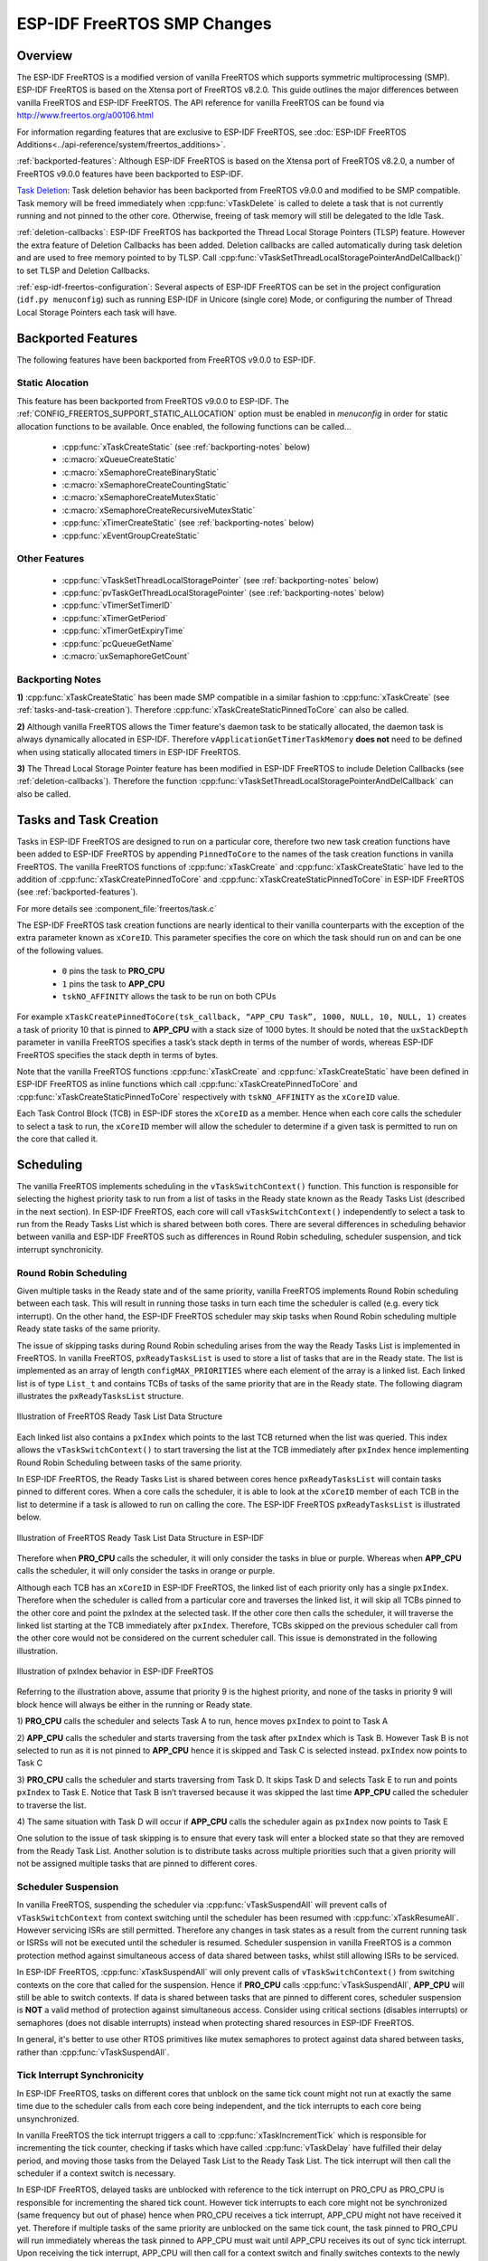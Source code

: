 ESP-IDF FreeRTOS SMP Changes
============================

Overview
--------

.. only:: esp32

  The vanilla FreeRTOS is designed to run on a single core. However the ESP32 is
  dual core containing a Protocol CPU (known as **CPU 0** or **PRO_CPU**) and an
  Application CPU (known as **CPU 1** or **APP_CPU**). The two cores are
  identical in practice and share the same memory. This allows the two cores to
  run tasks interchangeably between them.

The ESP-IDF FreeRTOS is a modified version of vanilla FreeRTOS which supports
symmetric multiprocessing (SMP). ESP-IDF FreeRTOS is based on the Xtensa port
of FreeRTOS v8.2.0. This guide outlines the major differences between vanilla
FreeRTOS and ESP-IDF FreeRTOS. The API reference for vanilla FreeRTOS can be
found via http://www.freertos.org/a00106.html

For information regarding features that are exclusive to ESP-IDF FreeRTOS,
see :doc:`ESP-IDF FreeRTOS Additions<../api-reference/system/freertos_additions>`.

:ref:`backported-features`: Although ESP-IDF FreeRTOS is based on the Xtensa
port of FreeRTOS v8.2.0, a number of FreeRTOS v9.0.0 features have been backported
to ESP-IDF.

.. only:: esp32

  :ref:`tasks-and-task-creation`: Use :cpp:func:`xTaskCreatePinnedToCore` or
  :cpp:func:`xTaskCreateStaticPinnedToCore` to create tasks in ESP-IDF FreeRTOS. The
  last parameter of the two functions is ``xCoreID``. This parameter specifies
  which core the task is pinned to. Acceptable values are ``0`` for **PRO_CPU**,
  ``1`` for **APP_CPU**, or ``tskNO_AFFINITY`` which allows the task to run on
  both.

  :ref:`round-robin-scheduling`: The ESP-IDF FreeRTOS scheduler will skip tasks when
  implementing Round-Robin scheduling between multiple tasks in the Ready state
  that are of the same priority. To avoid this behavior, ensure that those tasks either
  enter a blocked state, or are distributed across a wider range of priorities.

  :ref:`scheduler-suspension`: Suspending the scheduler in ESP-IDF FreeRTOS will only
  affect the scheduler on the the calling core. In other words, calling
  :cpp:func:`vTaskSuspendAll` on **PRO_CPU** will not prevent **APP_CPU** from scheduling, and
  vice versa. Use critical sections or semaphores instead for simultaneous
  access protection.

  :ref:`tick-interrupt-synchronicity`: Tick interrupts of **PRO_CPU** and **APP_CPU**
  are not synchronized. Do not expect to use :cpp:func:`vTaskDelay` or
  :cpp:func:`vTaskDelayUntil` as an accurate method of synchronizing task execution
  between the two cores. Use a counting semaphore instead as their context
  switches are not tied to tick interrupts due to preemption.

  :ref:`critical-sections`: In ESP-IDF FreeRTOS, critical sections are implemented using
  mutexes. Entering critical sections involve taking a mutex, then disabling the
  scheduler and interrupts of the calling core. However the other core is left
  unaffected. If the other core attemps to take same mutex, it will spin until
  the calling core has released the mutex by exiting the critical section.

  :ref:`floating-points`: The {IDF_TARGET_NAME} supports hardware acceleration of single
  precision floating point arithmetic (``float``). However the use of hardware
  acceleration leads to some behavioral restrictions in ESP-IDF FreeRTOS.
  Therefore, tasks that utilize ``float`` will automatically be pinned to a core if
  not done so already. Furthermore, ``float`` cannot be used in interrupt service
  routines.

`Task Deletion`_: Task deletion behavior has been backported from FreeRTOS
v9.0.0 and modified to be SMP compatible. Task memory will be freed immediately
when :cpp:func:`vTaskDelete` is called to delete a task that is not currently running
and not pinned to the other core. Otherwise, freeing of task memory will still
be delegated to the Idle Task.

:ref:`deletion-callbacks`: ESP-IDF FreeRTOS has backported the Thread Local
Storage Pointers (TLSP) feature. However the extra feature of Deletion Callbacks has been
added. Deletion callbacks are called automatically during task deletion and are
used to free memory pointed to by TLSP. Call
:cpp:func:`vTaskSetThreadLocalStoragePointerAndDelCallback()` to set TLSP and Deletion
Callbacks.

:ref:`esp-idf-freertos-configuration`: Several aspects of ESP-IDF FreeRTOS can be
set in the project configuration (``idf.py menuconfig``) such as running ESP-IDF in
Unicore (single core) Mode, or configuring the number of Thread Local Storage Pointers
each task will have.


.. _backported-features:

Backported Features
-------------------

The following features have been backported from FreeRTOS v9.0.0 to ESP-IDF.

Static Alocation
^^^^^^^^^^^^^^^^^

This feature has been backported from FreeRTOS v9.0.0 to ESP-IDF. The
:ref:`CONFIG_FREERTOS_SUPPORT_STATIC_ALLOCATION` option must be enabled in `menuconfig`
in order for static allocation functions to be available. Once enabled, the
following functions can be called...

 - :cpp:func:`xTaskCreateStatic` (see :ref:`backporting-notes` below)
 - :c:macro:`xQueueCreateStatic`
 - :c:macro:`xSemaphoreCreateBinaryStatic`
 - :c:macro:`xSemaphoreCreateCountingStatic`
 - :c:macro:`xSemaphoreCreateMutexStatic`
 - :c:macro:`xSemaphoreCreateRecursiveMutexStatic`
 - :cpp:func:`xTimerCreateStatic`  (see :ref:`backporting-notes` below)
 - :cpp:func:`xEventGroupCreateStatic`

Other Features
^^^^^^^^^^^^^^

 - :cpp:func:`vTaskSetThreadLocalStoragePointer` (see :ref:`backporting-notes` below)
 - :cpp:func:`pvTaskGetThreadLocalStoragePointer` (see :ref:`backporting-notes` below)
 - :cpp:func:`vTimerSetTimerID`
 - :cpp:func:`xTimerGetPeriod`
 - :cpp:func:`xTimerGetExpiryTime`
 - :cpp:func:`pcQueueGetName`
 - :c:macro:`uxSemaphoreGetCount`

.. _backporting-notes:

Backporting Notes
^^^^^^^^^^^^^^^^^

**1)** :cpp:func:`xTaskCreateStatic` has been made SMP compatible in a similar
fashion to :cpp:func:`xTaskCreate` (see :ref:`tasks-and-task-creation`). Therefore
:cpp:func:`xTaskCreateStaticPinnedToCore` can also be called.

**2)** Although vanilla FreeRTOS allows the Timer feature's daemon task to
be statically allocated, the daemon task is always dynamically allocated in
ESP-IDF. Therefore ``vApplicationGetTimerTaskMemory`` **does not** need to be
defined when using statically allocated timers in ESP-IDF FreeRTOS.

**3)** The Thread Local Storage Pointer feature has been modified in ESP-IDF
FreeRTOS to include Deletion Callbacks (see :ref:`deletion-callbacks`). Therefore
the function :cpp:func:`vTaskSetThreadLocalStoragePointerAndDelCallback` can also be
called.




.. _tasks-and-task-creation:

Tasks and Task Creation
-----------------------

Tasks in ESP-IDF FreeRTOS are designed to run on a particular core, therefore
two new task creation functions have been added to ESP-IDF FreeRTOS by
appending ``PinnedToCore`` to the names of the task creation functions in
vanilla FreeRTOS. The vanilla FreeRTOS functions of :cpp:func:`xTaskCreate`
and :cpp:func:`xTaskCreateStatic` have led to the addition of
:cpp:func:`xTaskCreatePinnedToCore` and :cpp:func:`xTaskCreateStaticPinnedToCore` in
ESP-IDF FreeRTOS (see :ref:`backported-features`).

For more details see :component_file:`freertos/task.c`

The ESP-IDF FreeRTOS task creation functions are nearly identical to their 
vanilla counterparts with the exception of the extra parameter known as 
``xCoreID``. This parameter specifies the core on which the task should run on 
and can be one of the following values.

    -	``0`` pins the task to **PRO_CPU**
    -	``1`` pins the task to **APP_CPU**
    -	``tskNO_AFFINITY`` allows the task to be run on both CPUs

For example ``xTaskCreatePinnedToCore(tsk_callback, “APP_CPU Task”, 1000, NULL, 10, NULL, 1)`` 
creates a task of priority 10 that is pinned to **APP_CPU** with a stack size 
of 1000 bytes. It should be noted that the ``uxStackDepth`` parameter in 
vanilla FreeRTOS specifies a task’s stack depth in terms of the number of 
words, whereas ESP-IDF FreeRTOS specifies the stack depth in terms of bytes.

Note that the vanilla FreeRTOS functions :cpp:func:`xTaskCreate` and 
:cpp:func:`xTaskCreateStatic` have been defined in ESP-IDF FreeRTOS as inline functions which call 
:cpp:func:`xTaskCreatePinnedToCore` and :cpp:func:`xTaskCreateStaticPinnedToCore`
respectively with ``tskNO_AFFINITY`` as the ``xCoreID`` value. 

Each Task Control Block (TCB) in ESP-IDF stores the ``xCoreID`` as a member. 
Hence when each core calls the scheduler to select a task to run, the 
``xCoreID`` member will allow the scheduler to determine if a given task is  
permitted to run on the core that called it.

Scheduling
----------

The vanilla FreeRTOS implements scheduling in the ``vTaskSwitchContext()`` 
function. This function is responsible for selecting the highest priority task
to run from a list of tasks in the Ready state known as the Ready Tasks List 
(described in the next section). In ESP-IDF FreeRTOS, each core will call 
``vTaskSwitchContext()`` independently to select a task to run from the 
Ready Tasks List which is shared between both cores. There are several 
differences in scheduling behavior between vanilla and ESP-IDF FreeRTOS such as 
differences in Round Robin scheduling, scheduler suspension, and tick interrupt 
synchronicity. 

.. _round-robin-scheduling:

Round Robin Scheduling
^^^^^^^^^^^^^^^^^^^^^^

Given multiple tasks in the Ready state and of the same priority, vanilla 
FreeRTOS implements Round Robin scheduling between each task. This will result
in running those tasks in turn each time the scheduler is called 
(e.g. every tick interrupt). On the other hand, the ESP-IDF FreeRTOS scheduler 
may skip tasks when Round Robin scheduling multiple Ready state tasks of the 
same priority.

The issue of skipping tasks during Round Robin scheduling arises from the way 
the Ready Tasks List is implemented in FreeRTOS. In vanilla FreeRTOS, 
``pxReadyTasksList`` is used to store a list of tasks that are in the Ready 
state. The list is implemented as an array of length ``configMAX_PRIORITIES`` 
where each element of the array is a linked list. Each linked list is of type 
``List_t`` and contains TCBs of tasks of the same priority that are in the 
Ready state. The following diagram illustrates the ``pxReadyTasksList`` 
structure.

.. figure:: ../../_static/freertos-ready-task-list.png
    :align: center
    :alt: Vanilla FreeRTOS Ready Task List Structure
    
    Illustration of FreeRTOS Ready Task List Data Structure 


Each linked list also contains a ``pxIndex`` which points to the last TCB 
returned when the list was queried. This index allows the ``vTaskSwitchContext()`` 
to start traversing the list at the TCB immediately after ``pxIndex`` hence 
implementing Round Robin Scheduling between tasks of the same priority.

In ESP-IDF FreeRTOS, the Ready Tasks List is shared between cores hence 
``pxReadyTasksList`` will contain tasks pinned to different cores. When a core 
calls the scheduler, it is able to look at the ``xCoreID`` member of each TCB 
in the list to determine if a task is allowed to run on calling the core. The 
ESP-IDF FreeRTOS ``pxReadyTasksList`` is illustrated below.

.. figure:: ../../_static/freertos-ready-task-list-smp.png
    :align: center
    :alt: ESP-IDF FreeRTOS Ready Task List Structure
    
    Illustration of FreeRTOS Ready Task List Data Structure in ESP-IDF
    
Therefore when **PRO_CPU** calls the scheduler, it will only consider the tasks 
in blue or purple. Whereas when **APP_CPU** calls the scheduler, it will only 
consider the tasks in orange or purple.

Although each TCB has an ``xCoreID`` in ESP-IDF FreeRTOS, the linked list of 
each priority only has a single ``pxIndex``. Therefore when the scheduler is 
called from a particular core and traverses the linked list, it will skip all 
TCBs pinned to the other core and point the pxIndex at the selected task. If 
the other core then calls the scheduler, it will traverse the linked list 
starting at the TCB immediately after ``pxIndex``. Therefore, TCBs skipped on
the previous scheduler call from the other core would not be considered on the 
current scheduler call. This issue is demonstrated in the following 
illustration.

.. figure:: ../../_static/freertos-ready-task-list-smp-pxIndex.png
    :align: center
    :alt: ESP-IDF pxIndex Behavior
    
    Illustration of pxIndex behavior in ESP-IDF FreeRTOS

Referring to the illustration above, assume that priority 9 is the highest 
priority, and none of the tasks in priority 9 will block hence will always be 
either in the running or Ready state.

1)	**PRO_CPU** calls the scheduler and selects Task A to run, hence moves 
``pxIndex`` to point to Task A

2)	**APP_CPU** calls the scheduler and starts traversing from the task after 
``pxIndex`` which is Task B. However Task B is not selected to run as it is not 
pinned to **APP_CPU** hence it is skipped and Task C is selected instead. 
``pxIndex`` now points to Task C

3)	**PRO_CPU** calls the scheduler and starts traversing from Task D. It skips 
Task D and selects Task E to run and points ``pxIndex`` to Task E. Notice that 
Task B isn’t traversed because it was skipped the last time **APP_CPU** called 
the scheduler to traverse the list.

4)	The same situation with Task D will occur if **APP_CPU** calls the 
scheduler again as ``pxIndex`` now points to Task E

One solution to the issue of task skipping is to ensure that every task will
enter a blocked state so that they are removed from the Ready Task List.
Another solution is to distribute tasks across multiple priorities such that 
a given priority will not be assigned multiple tasks that are pinned to 
different cores.

.. _scheduler-suspension:

Scheduler Suspension
^^^^^^^^^^^^^^^^^^^^

In vanilla FreeRTOS, suspending the scheduler via :cpp:func:`vTaskSuspendAll` will 
prevent calls of ``vTaskSwitchContext`` from context switching until the 
scheduler has been resumed with :cpp:func:`xTaskResumeAll`. However servicing ISRs 
are still permitted. Therefore any changes in task states as a result from the
current running task or ISRSs will not be executed until the scheduler is 
resumed. Scheduler suspension in vanilla FreeRTOS is a common protection method 
against simultaneous access of data shared between tasks, whilst still allowing 
ISRs to be serviced.

In ESP-IDF FreeRTOS, :cpp:func:`xTaskSuspendAll` will only prevent calls of
``vTaskSwitchContext()`` from switching contexts on the core that called for the
suspension. Hence if **PRO_CPU** calls :cpp:func:`vTaskSuspendAll`, **APP_CPU** will 
still be able to switch contexts. If data is shared between tasks that are 
pinned to different cores, scheduler suspension is **NOT** a valid method of 
protection against simultaneous access. Consider using critical sections 
(disables interrupts) or semaphores (does not disable interrupts) instead when 
protecting shared resources in ESP-IDF FreeRTOS.

In general, it's better to use other RTOS primitives like mutex semaphores to protect
against data shared between tasks, rather than :cpp:func:`vTaskSuspendAll`.


.. _tick-interrupt-synchronicity:

Tick Interrupt Synchronicity 
^^^^^^^^^^^^^^^^^^^^^^^^^^^^

In ESP-IDF FreeRTOS, tasks on different cores that unblock on the same tick 
count might not run at exactly the same time due to the scheduler calls from 
each core being independent, and the tick interrupts to each core being 
unsynchronized.

In vanilla FreeRTOS the tick interrupt triggers a call to 
:cpp:func:`xTaskIncrementTick` which is responsible for incrementing the tick 
counter, checking if tasks which have called :cpp:func:`vTaskDelay` have fulfilled 
their delay period, and moving those tasks from the Delayed Task List to the 
Ready Task List. The tick interrupt will then call the scheduler if a context 
switch is necessary.

In ESP-IDF FreeRTOS, delayed tasks are unblocked with reference to the tick 
interrupt on PRO_CPU as PRO_CPU is responsible for incrementing the shared tick 
count. However tick interrupts to each core might not be synchronized (same 
frequency but out of phase) hence when PRO_CPU receives a tick interrupt, 
APP_CPU might not have received it yet. Therefore if multiple tasks of the same 
priority are unblocked on the same tick count, the task pinned to PRO_CPU will 
run immediately whereas the task pinned to APP_CPU must wait until APP_CPU 
receives its out of sync tick interrupt. Upon receiving the tick interrupt, 
APP_CPU will then call for a context switch and finally switches contexts to
the newly unblocked task.

Therefore, task delays should **NOT** be used as a method of synchronization 
between tasks in ESP-IDF FreeRTOS. Instead, consider using a counting semaphore 
to unblock multiple tasks at the same time.


.. _critical-sections:

Critical Sections & Disabling Interrupts
----------------------------------------

Vanilla FreeRTOS implements critical sections in ``vTaskEnterCritical`` which 
disables the scheduler and calls ``portDISABLE_INTERRUPTS``. This prevents 
context switches and servicing of ISRs during a critical section. Therefore, 
critical sections are used as a valid protection method against simultaneous 
access in vanilla FreeRTOS.

.. only:: esp32

    On the other hand, the ESP32 has no hardware method for cores to disable each 
    other’s interrupts. Calling ``portDISABLE_INTERRUPTS()`` will have no effect on 
    the interrupts of the other core. Therefore, disabling interrupts is **NOT** 
    a valid protection method against simultaneous access to shared data as it 
    leaves the other core free to access the data even if the current core has 
    disabled its own interrupts.

.. only:: esp32s2

   ESP-IDF contains some modifications to work with dual core concurrency,
   and the dual core API is used even on a single core only chip.

For this reason, ESP-IDF FreeRTOS implements critical sections using special mutexes,
referred by portMUX_Type objects on top of specific spinlock component 
and calls to enter or exit a critical must provide a spinlock object that 
is associated with a shared resource requiring access protection. 
When entering a critical section in ESP-IDF FreeRTOS, the calling core will disable
its scheduler and interrupts similar to the vanilla FreeRTOS implementation. However, 
the calling core will also take the locks whilst the other core is left unaffected during 
the critical section. If the other core attempts to take the spinlock, it 
will spin until the lock is released. Therefore, the ESP-IDF FreeRTOS 
implementation of critical sections allows a core to have protected access to a
shared resource without disabling the other core. The other core will only be 
affected if it tries to concurrently access the same resource.

The ESP-IDF FreeRTOS critical section functions have been modified as follows…

 - ``taskENTER_CRITICAL(mux)``, ``taskENTER_CRITICAL_ISR(mux)``, 
   ``portENTER_CRITICAL(mux)``, ``portENTER_CRITICAL_ISR(mux)`` are all macro 
   defined to call :cpp:func:`vTaskEnterCritical` 

 - ``taskEXIT_CRITICAL(mux)``, ``taskEXIT_CRITICAL_ISR(mux)``, 
   ``portEXIT_CRITICAL(mux)``, ``portEXIT_CRITICAL_ISR(mux)`` are all macro 
   defined to call :cpp:func:`vTaskExitCritical`

 - ``portENTER_CRITICAL_SAFE(mux)``, ``portEXIT_CRITICAL_SAFE(mux)`` macro identifies
   the context of execution, i.e ISR or Non-ISR, and calls appropriate critical
   section functions (``port*_CRITICAL`` in Non-ISR and ``port*_CRITICAL_ISR`` in ISR)
   in order to be in compliance with Vanilla FreeRTOS.

For more details see :component_file:`freertos/include/freertos/portmacro.h` 
and :component_file:`freertos/task.c`

It should be noted that when modifying vanilla FreeRTOS code to be ESP-IDF 
FreeRTOS compatible, it is trivial to modify the type of critical section 
called as they are all defined to call the same function. As long as the same 
spinlock is provided upon entering and exiting, the type of call should not 
matter.


.. only:: esp32

    .. _floating-points:

    Floating Point Arithmetic
    ------------------------

    ESP-IDF FreeRTOS implements Lazy Context Switching for FPUs. In other words,
    the state of a core's FPU registers are not immediately saved when a context 
    switch occurs. Therefore, tasks that utilize ``float`` must be pinned to a
    particular core upon creation. If not, ESP-IDF FreeRTOS will automatically pin
    the task in question to whichever core the task was running on upon the task's 
    first use of ``float``. Likewise due to Lazy Context Switching, only interrupt
    service routines of lowest priority (that is it the Level 1) can use ``float``, 
    higher priority interrupts do not support FPU usage.

    ESP32 does not support hardware acceleration for double precision floating point
    arithmetic (``double``). Instead ``double`` is implemented via software hence the 
    behavioral restrictions with regards to ``float`` do not apply to ``double``. Note
    that due to the lack of hardware acceleration, ``double`` operations may consume
    significantly larger amount of CPU time in comparison to ``float``.

.. _task-deletion:

Task Deletion
-------------

FreeRTOS task deletion prior to v9.0.0 delegated the freeing of task memory
entirely to the Idle Task. Currently, the freeing of task memory will occur
immediately (within :cpp:func:`vTaskDelete`) if the task being deleted is not currently
running or is not pinned to the other core (with respect to the core
:cpp:func:`vTaskDelete` is called on). TLSP deletion callbacks will also run immediately
if the same conditions are met.

However, calling :cpp:func:`vTaskDelete` to delete a task that is either currently
running or pinned to the other core will still result in the freeing of memory
being delegated to the Idle Task.


.. _deletion-callbacks:

Thread Local Storage Pointers & Deletion Callbacks
--------------------------------------------------

Thread Local Storage Pointers (TLSP) are pointers stored directly in the TCB.
TLSP allow each task to have its own unique set of pointers to data structures.
However task deletion behavior in vanilla FreeRTOS does not automatically
free the memory pointed to by TLSP. Therefore if the memory pointed to by
TLSP is not explicitly freed by the user before task deletion, memory leak will
occur.

ESP-IDF FreeRTOS provides the added feature of Deletion Callbacks. Deletion
Callbacks are called automatically during task deletion to free memory pointed
to by TLSP. Each TLSP can have its own Deletion Callback. Note that due to the
to `Task Deletion`_ behavior, there can be instances where Deletion
Callbacks are called in the context of the Idle Tasks. Therefore Deletion
Callbacks **should never attempt to block** and critical sections should be kept
as short as possible to minimize priority inversion.

Deletion callbacks are of type
``void (*TlsDeleteCallbackFunction_t)( int, void * )`` where the first parameter
is the index number of the associated TLSP, and the second parameter is the
TLSP itself.

Deletion callbacks are set alongside TLSP by calling
:cpp:func:`vTaskSetThreadLocalStoragePointerAndDelCallback`. Calling the vanilla
FreeRTOS function :cpp:func:`vTaskSetThreadLocalStoragePointer` will simply set the
TLSP's associated Deletion Callback to `NULL` meaning that no callback will be
called for that TLSP during task deletion. If a deletion callback is `NULL`,
users should manually free the memory pointed to by the associated TLSP before
task deletion in order to avoid memory leak.

:ref:`CONFIG_FREERTOS_THREAD_LOCAL_STORAGE_POINTERS` in menuconfig can be used
to configure the number TLSP and Deletion Callbacks a TCB will have.

For more details see :doc:`FreeRTOS API reference<../api-reference/system/freertos>`.


.. _esp-idf-freertos-configuration:

Configuring ESP-IDF FreeRTOS
----------------------------

The ESP-IDF FreeRTOS can be configured in the project configuration menu
(``idf.py menuconfig``) under ``Component Config/FreeRTOS``. The following section
highlights some of the ESP-IDF FreeRTOS configuration options. For a full list of
ESP-IDF FreeRTOS configurations, see :doc:`FreeRTOS <../api-reference/kconfig>`

:ref:`CONFIG_FREERTOS_UNICORE` will run ESP-IDF FreeRTOS only
on **PRO_CPU**. Note that this is **not equivalent to running vanilla
FreeRTOS**. Behaviors of multiple components in ESP-IDF will be modified such
as :component_file:`{IDF_TARGET_PATH_NAME}/cpu_start.c`. For more details regarding the
effects of running ESP-IDF FreeRTOS on a single core, search for
occurences of ``CONFIG_FREERTOS_UNICORE`` in the ESP-IDF components.

:ref:`CONFIG_FREERTOS_THREAD_LOCAL_STORAGE_POINTERS` will define the
number of Thread Local Storage Pointers each task will have in ESP-IDF
FreeRTOS.

:ref:`CONFIG_FREERTOS_SUPPORT_STATIC_ALLOCATION` will enable the backported
functionality of :cpp:func:`xTaskCreateStaticPinnedToCore` in ESP-IDF FreeRTOS

:ref:`CONFIG_FREERTOS_ASSERT_ON_UNTESTED_FUNCTION` will trigger a halt in
particular functions in ESP-IDF FreeRTOS which have not been fully tested
in an SMP context.

:ref:`CONFIG_FREERTOS_TASK_FUNCTION_WRAPPER` will enclose all task functions
within a wrapper function. In the case that a task function mistakenly returns
(i.e. does not call :cpp:func:`vTaskDelete`), the call flow will return to the
wrapper function. The wrapper function will then log an error and abort the
application, as illustrated below::

    E (25) FreeRTOS: FreeRTOS task should not return. Aborting now!
    abort() was called at PC 0x40085c53 on core 0
